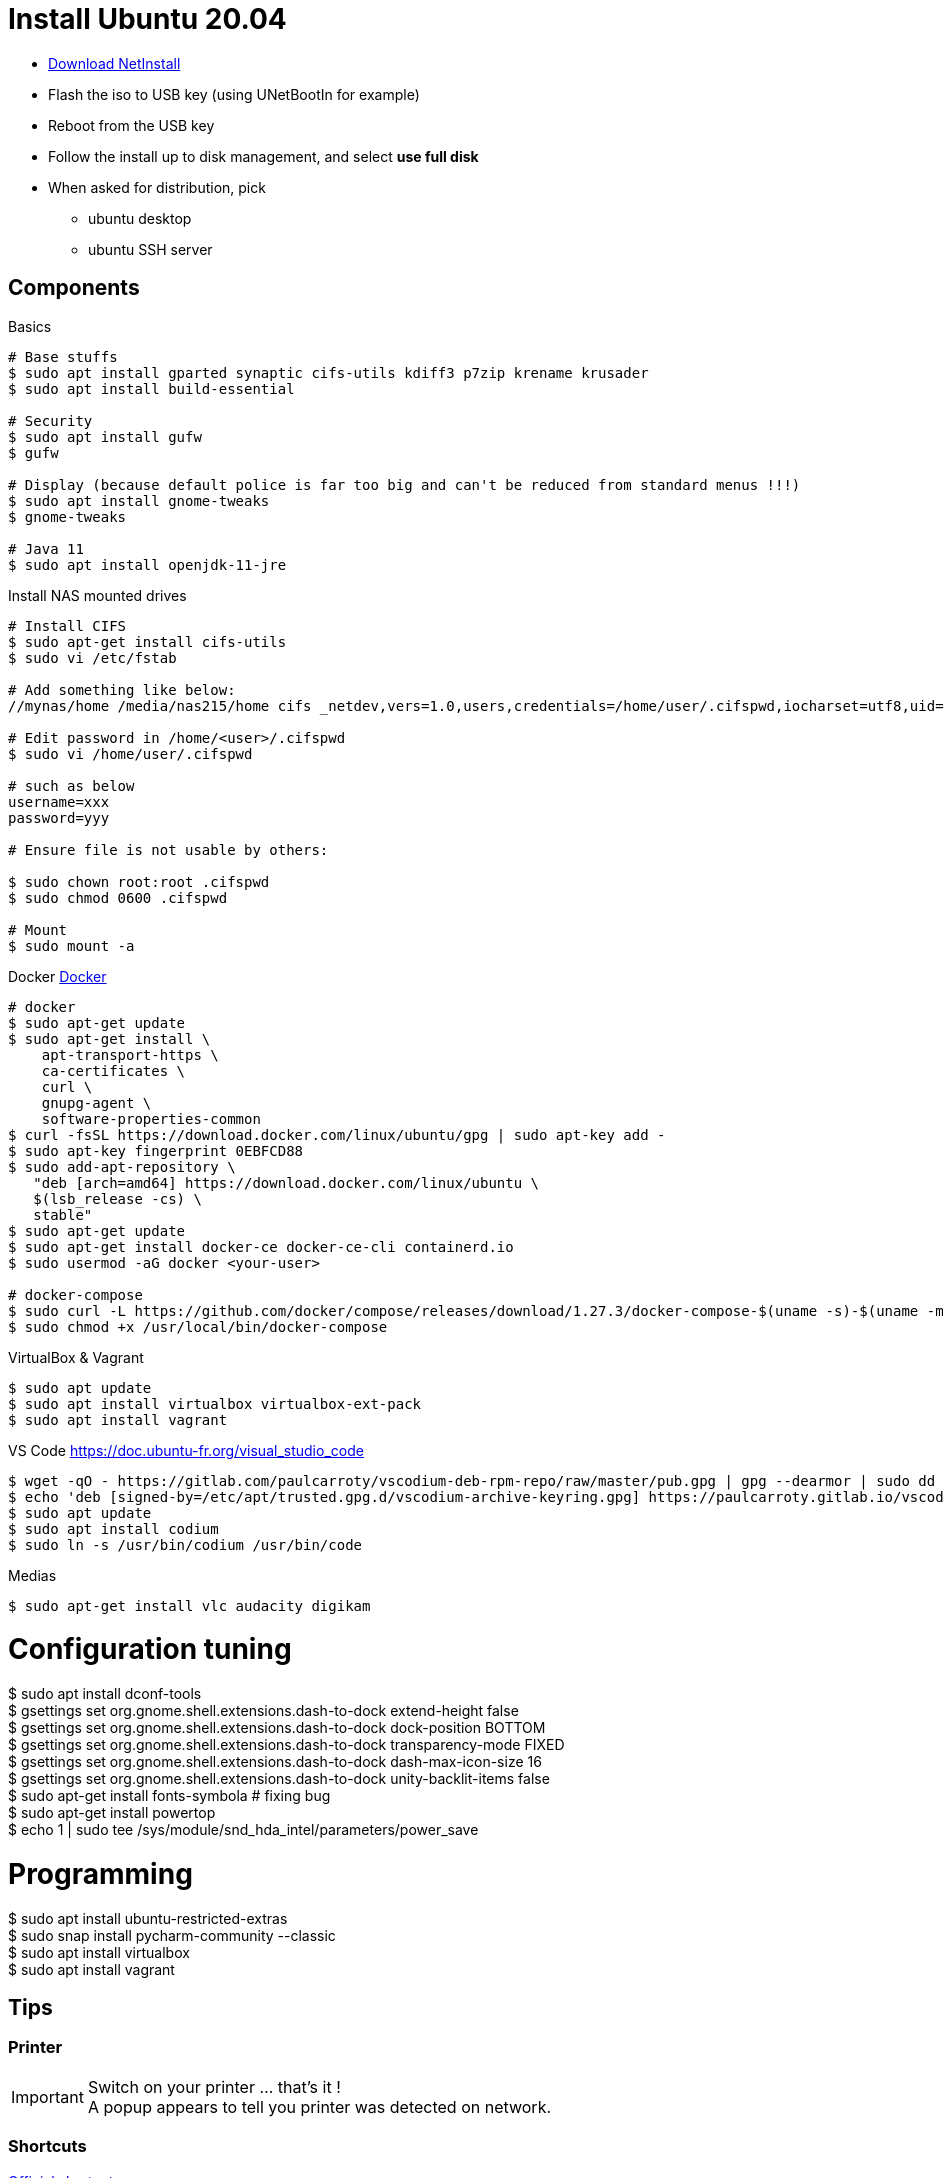= Install Ubuntu 20.04
:hardbreaks:

* link:http://archive.ubuntu.com/ubuntu/dists/focal-updates/main/installer-amd64/current/legacy-images/netboot/mini.iso[Download NetInstall]
* Flash the iso to USB key (using UNetBootIn for example)
* Reboot from the USB key
* Follow the install up to disk management, and select *use full disk*
* When asked for distribution, pick
** ubuntu desktop
** ubuntu SSH server

== Components

.Basics
[source, bash]
----
# Base stuffs
$ sudo apt install gparted synaptic cifs-utils kdiff3 p7zip krename krusader
$ sudo apt install build-essential

# Security
$ sudo apt install gufw
$ gufw

# Display (because default police is far too big and can't be reduced from standard menus !!!)
$ sudo apt install gnome-tweaks
$ gnome-tweaks

# Java 11
$ sudo apt install openjdk-11-jre
----

.Install NAS mounted drives
[source,bash]
----
# Install CIFS
$ sudo apt-get install cifs-utils
$ sudo vi /etc/fstab

# Add something like below:
//mynas/home /media/nas215/home cifs _netdev,vers=1.0,users,credentials=/home/user/.cifspwd,iocharset=utf8,uid=1000,gid=1000,sec=ntlm 0 0

# Edit password in /home/<user>/.cifspwd
$ sudo vi /home/user/.cifspwd

# such as below
username=xxx
password=yyy

# Ensure file is not usable by others:

$ sudo chown root:root .cifspwd
$ sudo chmod 0600 .cifspwd

# Mount
$ sudo mount -a
----

.Docker link:https://docs.docker.com/engine/install/ubuntu/[Docker]
[source,bash]
----
# docker
$ sudo apt-get update
$ sudo apt-get install \
    apt-transport-https \
    ca-certificates \
    curl \
    gnupg-agent \
    software-properties-common
$ curl -fsSL https://download.docker.com/linux/ubuntu/gpg | sudo apt-key add -
$ sudo apt-key fingerprint 0EBFCD88
$ sudo add-apt-repository \
   "deb [arch=amd64] https://download.docker.com/linux/ubuntu \
   $(lsb_release -cs) \
   stable"
$ sudo apt-get update
$ sudo apt-get install docker-ce docker-ce-cli containerd.io
$ sudo usermod -aG docker <your-user>

# docker-compose
$ sudo curl -L https://github.com/docker/compose/releases/download/1.27.3/docker-compose-$(uname -s)-$(uname -m) -o /usr/local/bin/docker-compose
$ sudo chmod +x /usr/local/bin/docker-compose
----

.VirtualBox & Vagrant
[source,bash]
----
$ sudo apt update
$ sudo apt install virtualbox virtualbox-ext-pack
$ sudo apt install vagrant
----

.VS Code https://doc.ubuntu-fr.org/visual_studio_code
[source, bash]
----
$ wget -qO - https://gitlab.com/paulcarroty/vscodium-deb-rpm-repo/raw/master/pub.gpg | gpg --dearmor | sudo dd of=/etc/apt/trusted.gpg.d/vscodium-archive-keyring.gpg
$ echo 'deb [signed-by=/etc/apt/trusted.gpg.d/vscodium-archive-keyring.gpg] https://paulcarroty.gitlab.io/vscodium-deb-rpm-repo/debs/ vscodium main' | sudo tee /etc/apt/sources.list.d/vscodium.list
$ sudo apt update
$ sudo apt install codium
$ sudo ln -s /usr/bin/codium /usr/bin/code
----

.Medias
[source,bash]
----
$ sudo apt-get install vlc audacity digikam
----






# Configuration tuning
$ sudo apt install dconf-tools
$ gsettings set org.gnome.shell.extensions.dash-to-dock extend-height false
$ gsettings set org.gnome.shell.extensions.dash-to-dock dock-position BOTTOM
$ gsettings set org.gnome.shell.extensions.dash-to-dock transparency-mode FIXED
$ gsettings set org.gnome.shell.extensions.dash-to-dock dash-max-icon-size 16
$ gsettings set org.gnome.shell.extensions.dash-to-dock unity-backlit-items false
$ sudo apt-get install fonts-symbola # fixing bug
$ sudo apt-get install powertop
$ echo 1 | sudo tee /sys/module/snd_hda_intel/parameters/power_save

# Programming
$ sudo apt install ubuntu-restricted-extras
$ sudo snap install pycharm-community --classic
$ sudo apt install virtualbox
$ sudo apt install vagrant


== Tips

=== Printer

[IMPORTANT]
====
Switch on your printer ... that's it !
A popup appears to tell you printer was detected on network.
====

=== Shortcuts

link:https://help.ubuntu.com/stable/ubuntu-help/shell-keyboard-shortcuts.html.en[Official shortcuts]

* *Ctrl+Alt+T*: Ubuntu terminal shortcut
* *Super+L or Ctrl+Alt+L*: Locks the screen
* *Super+D or Ctrl+Alt+D*: Show desktop
* *Super+A*: Shows the application menu
* *Super+Tab or Alt+Tab*: Switch between running applications
* *Super+Arrow keys*: Snap windows
* *Super+M*: Toggle notification tray
* *Alt+F2*: Run console
* *Ctrl+Q*: Close an application window
* *Ctrl+Alt+arrow*: Move between workspaces
